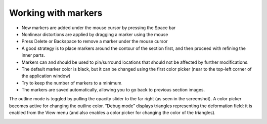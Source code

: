 **Working with markers**
-------------------------------

.. image:: a2e4586e8dc145d5bfdcaec7c21ac926/media/image6.png
      :width: 6.30139in
      :height: 3.40345in

- New markers are added under the mouse cursor by pressing the Space bar                                   
- Nonlinear distortions are applied by dragging a marker using the mouse                                                  
- Press Delete or Backspace to remove a marker under the mouse cursor                                     
- A good strategy is to place markers around the contour of the section first, and then proceed with refining the inner parts.
- Markers can and should be used to pin/surround locations that should not be affected by further modifications.       
- The default marker color is black, but it can be changed using the first color picker (near to the top-left corner of the application window)                                    
- Try to keep the number of markers to a minimum.          
- The markers are saved automatically, allowing you to go back to previous section images.                         

The outline mode is toggled by pulling the opacity slider to the far right (as seen in the screenshot). A color picker becomes active for changing the outline color.
“Debug mode” displays triangles representing the deformation field: it is enabled from the View menu (and also enables a color picker for changing the color of the triangles).



.. image:: a2e4586e8dc145d5bfdcaec7c21ac926/media/image7.png
   :width: 6.30139in
   :height: 3.39344in
